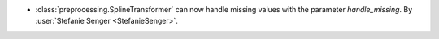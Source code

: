 - :class:`preprocessing.SplineTransformer` can now handle missing values with the
  parameter `handle_missing`. By :user:`Stefanie Senger <StefanieSenger>`.
